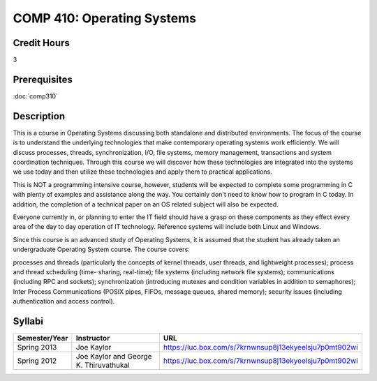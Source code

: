 .. index:: operating systems

COMP 410: Operating Systems
=======================================================

Credit Hours
-----------------------------------

3

Prerequisites
----------------------------

:doc:`comp310`


Description
----------------------------

This is a course in Operating Systems discussing both standalone and
distributed environments. The focus of the course is to understand the
underlying technologies that make contemporary operating systems work
efficiently. We will discuss processes, threads, synchronization, I/O, file
systems, memory management, transactions and system coordination techniques.
Through this course we will discover how these technologies are integrated
into the systems we use today and then utilize these technologies and apply
them to practical applications.

This is NOT a programming intensive course, however, students will be expected
to complete some programming in C with plenty of examples and assistance along
the way. You certainly don't need to know how to program in C today. In
addition, the completion of a technical paper on an OS related subject will
also be expected.

Everyone currently in, or planning to enter the IT field should have a grasp
on these components as they effect every area of the day to day operation of
IT technology. Reference systems will include both Linux and Windows.

Since this course is an advanced study of Operating Systems, it is assumed
that the student has already taken an undergraduate Operating System course.
The course covers:

processes and threads (particularly the concepts of kernel threads, user
threads, and lightweight processes); process and thread scheduling (time-
sharing, real-time); file systems (including network file systems);
communications (including RPC and sockets); synchronization (introducing
mutexes and condition variables in addition to semaphores); Inter Process
Communications (POSIX pipes, FIFOs, message queues, shared memory); security
issues (including authentication and access control).

Syllabi
----------------------------

.. csv-table:: 
   	:header: "Semester/Year", "Instructor", "URL"
   	:widths: 15, 25, 50

	"Spring 2013", "Joe Kaylor", "https://luc.box.com/s/7krnwnsup8j13ekyeelsju7p0mt902wi"
	"Spring 2012", "Joe Kaylor and George K. Thiruvathukal", "https://luc.box.com/s/7krnwnsup8j13ekyeelsju7p0mt902wi"
